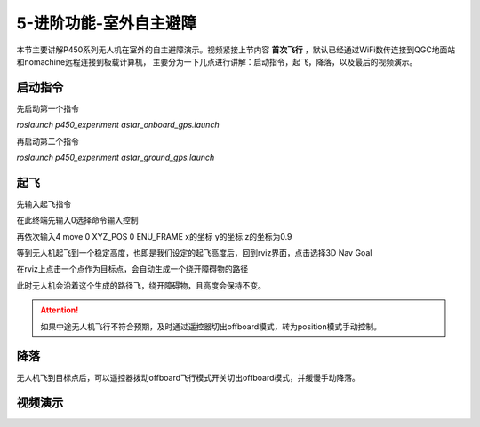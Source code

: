 5-进阶功能-室外自主避障
================================

本节主要讲解P450系列无人机在室外的自主避障演示。视频紧接上节内容 **首次飞行**  ，默认已经通过WiFi数传连接到QGC地面站和nomachine远程连接到板载计算机，
主要分为一下几点进行讲解：启动指令，起飞，降落，以及最后的视频演示。

启动指令
-----------------
先启动第一个指令

`roslaunch p450_experiment astar_onboard_gps.launch`

再启动第二个指令

`roslaunch p450_experiment astar_ground_gps.launch`


起飞
------------------

先输入起飞指令

在此终端先输入0选择命令输入控制

再依次输入4 move  0 XYZ_POS  0 ENU_FRAME  x的坐标  y的坐标   z的坐标为0.9


等到无人机起飞到一个稳定高度，也即是我们设定的起飞高度后，回到rviz界面，点击选择3D Nav Goal


在rviz上点击一个点作为目标点，会自动生成一个绕开障碍物的路径


此时无人机会沿着这个生成的路径飞，绕开障碍物，且高度会保持不变。


.. attention::

    如果中途无人机飞行不符合预期，及时通过遥控器切出offboard模式，转为position模式手动控制。


降落
-------------

无人机飞到目标点后，可以遥控器拨动offboard飞行模式开关切出offboard模式，并缓慢手动降落。

视频演示
---------------
